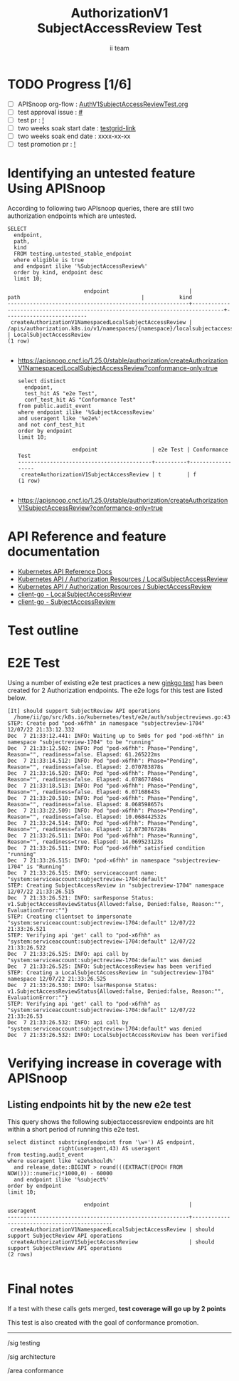 # -*- ii: apisnoop; -*-
#+TITLE: AuthorizationV1 SubjectAccessReview Test
#+AUTHOR: ii team
#+TODO: TODO(t) NEXT(n) IN-PROGRESS(i) BLOCKED(b) | DONE(d)
#+OPTIONS: toc:nil tags:nil todo:nil
#+EXPORT_SELECT_TAGS: export
#+PROPERTY: header-args:sql-mode :product postgres


* TODO Progress [1/6]                                                :export:
- [ ] APISnoop org-flow : [[https://github.com/apisnoop/ticket-writing/blob/master/AuthV1SubjectAccessReviewTest.org][AuthV1SubjectAccessReviewTest.org]]
- [ ] test approval issue : [[https://issues.k8s.io/][#]]
- [ ] test pr : [[https://pr.k8s.io/][!]]
- [ ] two weeks soak start date : [[https://testgrid.k8s.io/][testgrid-link]]
- [ ] two weeks soak end date : xxxx-xx-xx
- [ ] test promotion pr : [[https://pr.k8s.io/][!]]

* Identifying an untested feature Using APISnoop                     :export:

According to following two APIsnoop queries, there are still two authorization endpoints which are untested.

  #+NAME: untested_stable_core_endpoints
  #+begin_src sql-mode :eval never-export :exports both :session none
    SELECT
      endpoint,
      path,
      kind
      FROM testing.untested_stable_endpoint
      where eligible is true
      and endpoint ilike '%SubjectAccessReview%'
      order by kind, endpoint desc
      limit 10;
  #+end_src

  #+RESULTS: untested_stable_core_endpoints
  #+begin_SRC example
                          endpoint                         |                                      path                                      |           kind
  ---------------------------------------------------------+--------------------------------------------------------------------------------+--------------------------
   createAuthorizationV1NamespacedLocalSubjectAccessReview | /apis/authorization.k8s.io/v1/namespaces/{namespace}/localsubjectaccessreviews | LocalSubjectAccessReview
  (1 row)

  #+end_SRC

- https://apisnoop.cncf.io/1.25.0/stable/authorization/createAuthorizationV1NamespacedLocalSubjectAccessReview?conformance-only=true

  #+begin_src sql-mode :eval never-export :exports both :session none
  select distinct
    endpoint,
    test_hit AS "e2e Test",
    conf_test_hit AS "Conformance Test"
  from public.audit_event
  where endpoint ilike '%SubjectAccessReview'
  and useragent like '%e2e%'
  and not conf_test_hit
  order by endpoint
  limit 10;
  #+end_src

  #+RESULTS:
  #+begin_SRC example
                   endpoint                 | e2e Test | Conformance Test
  ------------------------------------------+----------+------------------
   createAuthorizationV1SubjectAccessReview | t        | f
  (1 row)

  #+end_SRC

- https://apisnoop.cncf.io/1.25.0/stable/authorization/createAuthorizationV1SubjectAccessReview?conformance-only=true

* API Reference and feature documentation                            :export:

- [[https://kubernetes.io/docs/reference/kubernetes-api/][Kubernetes API Reference Docs]]
- [[https://kubernetes.io/docs/reference/kubernetes-api/authorization-resources/local-subject-access-review-v1/][Kubernetes API / Authorization Resources / LocalSubjectAccessReview]]
- [[https://kubernetes.io/docs/reference/kubernetes-api/authorization-resources/subject-access-review-v1/][Kubernetes API / Authorization Resources / SubjectAccessReview]]
- [[https://github.com/kubernetes/client-go/blob/master/kubernetes/typed/authorization/v1/localsubjectaccessreview.go][client-go - LocalSubjectAccessReview]]
- [[https://github.com/kubernetes/client-go/blob/master/kubernetes/typed/authorization/v1/subjectaccessreview.go][client-go - SubjectAccessReview]]

* Test outline                                                       :export:
* E2E Test                                                           :export:

Using a number of existing e2e test practices a new [[https://github.com/ii/kubernetes/blob/create-subjectaccessreview-test/test/e2e/auth/subjectreviews.go#L43-L172][ginkgo test]] has been created for 2 Authorization endpoints. The e2e logs for this test are listed below.

#+begin_src
[It] should support SubjectReview API operations
  /home/ii/go/src/k8s.io/kubernetes/test/e2e/auth/subjectreviews.go:43
STEP: Create pod "pod-x6fhh" in namespace "subjectreview-1704" 12/07/22 21:33:12.332
Dec  7 21:33:12.441: INFO: Waiting up to 5m0s for pod "pod-x6fhh" in namespace "subjectreview-1704" to be "running"
Dec  7 21:33:12.502: INFO: Pod "pod-x6fhh": Phase="Pending", Reason="", readiness=false. Elapsed: 61.265222ms
Dec  7 21:33:14.512: INFO: Pod "pod-x6fhh": Phase="Pending", Reason="", readiness=false. Elapsed: 2.070783878s
Dec  7 21:33:16.520: INFO: Pod "pod-x6fhh": Phase="Pending", Reason="", readiness=false. Elapsed: 4.078677494s
Dec  7 21:33:18.513: INFO: Pod "pod-x6fhh": Phase="Pending", Reason="", readiness=false. Elapsed: 6.07168643s
Dec  7 21:33:20.510: INFO: Pod "pod-x6fhh": Phase="Pending", Reason="", readiness=false. Elapsed: 8.068598657s
Dec  7 21:33:22.509: INFO: Pod "pod-x6fhh": Phase="Pending", Reason="", readiness=false. Elapsed: 10.068442532s
Dec  7 21:33:24.514: INFO: Pod "pod-x6fhh": Phase="Pending", Reason="", readiness=false. Elapsed: 12.073076728s
Dec  7 21:33:26.511: INFO: Pod "pod-x6fhh": Phase="Running", Reason="", readiness=true. Elapsed: 14.069523123s
Dec  7 21:33:26.511: INFO: Pod "pod-x6fhh" satisfied condition "running"
Dec  7 21:33:26.515: INFO: "pod-x6fhh" in namespace "subjectreview-1704" is "Running"
Dec  7 21:33:26.515: INFO: serviceaccount name: "system:serviceaccount:subjectreview-1704:default"
STEP: Creating SubjectAccessReview in "subjectreview-1704" namespace 12/07/22 21:33:26.515
Dec  7 21:33:26.521: INFO: sarResponse Status: v1.SubjectAccessReviewStatus{Allowed:false, Denied:false, Reason:"", EvaluationError:""}
STEP: Creating clientset to impersonate "system:serviceaccount:subjectreview-1704:default" 12/07/22 21:33:26.521
STEP: Verifying api 'get' call to "pod-x6fhh" as "system:serviceaccount:subjectreview-1704:default" 12/07/22 21:33:26.522
Dec  7 21:33:26.525: INFO: api call by "system:serviceaccount:subjectreview-1704:default" was denied
Dec  7 21:33:26.525: INFO: SubjectAccessReview has been verified
STEP: Creating a LocalSubjectAccessReview in "subjectreview-1704" namespace 12/07/22 21:33:26.525
Dec  7 21:33:26.530: INFO: lsarResponse Status: v1.SubjectAccessReviewStatus{Allowed:false, Denied:false, Reason:"", EvaluationError:""}
STEP: Verifying api 'get' call to "pod-x6fhh" as "system:serviceaccount:subjectreview-1704:default" 12/07/22 21:33:26.53
Dec  7 21:33:26.532: INFO: api call by "system:serviceaccount:subjectreview-1704:default" was denied
Dec  7 21:33:26.532: INFO: LocalSubjectAccessReview has been verified
#+end_src

* Verifying increase in coverage with APISnoop                       :export:
** Listing endpoints hit by the new e2e test

This query shows the following subjectaccessreview endpoints are hit within a short period of running this e2e test.

#+begin_src sql-mode :eval never-export :exports both :session none
select distinct substring(endpoint from '\w+') AS endpoint,
                right(useragent,43) AS useragent
from testing.audit_event
where useragent like 'e2e%should%'
  and release_date::BIGINT > round(((EXTRACT(EPOCH FROM NOW()))::numeric)*1000,0) - 60000
  and endpoint ilike '%subject%'
order by endpoint
limit 10;
#+end_src

#+RESULTS:
#+begin_SRC example
                        endpoint                         |                  useragent
---------------------------------------------------------+---------------------------------------------
 createAuthorizationV1NamespacedLocalSubjectAccessReview | should support SubjectReview API operations
 createAuthorizationV1SubjectAccessReview                | should support SubjectReview API operations
(2 rows)

#+end_SRC

* Final notes                                                        :export:

If a test with these calls gets merged, *test coverage will go up by 2 points*

This test is also created with the goal of conformance promotion.

-----
/sig testing

/sig architecture

/area conformance
